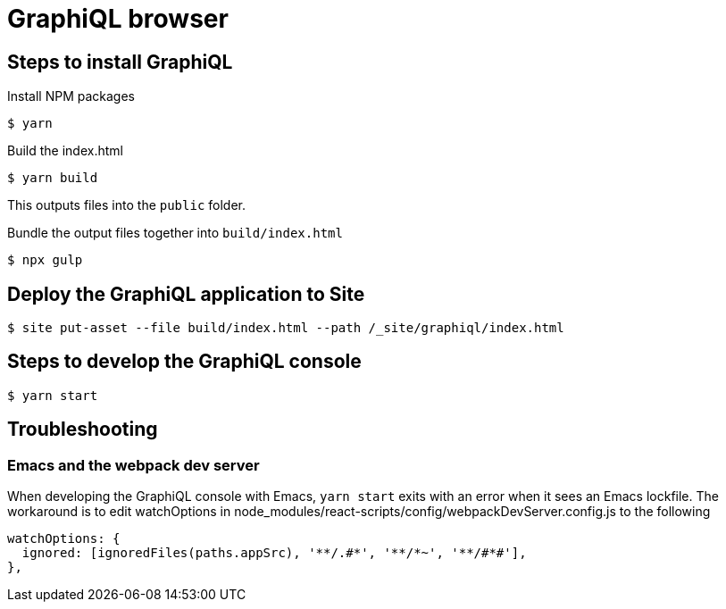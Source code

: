 = GraphiQL browser

== Steps to install GraphiQL

Install NPM packages

----
$ yarn
----

Build the index.html

----
$ yarn build
----

This outputs files into the `public` folder.

Bundle the output files together into `build/index.html`

----
$ npx gulp
----

== Deploy the GraphiQL application to Site

----
$ site put-asset --file build/index.html --path /_site/graphiql/index.html
----

== Steps to develop the GraphiQL console

----
$ yarn start
----


== Troubleshooting

=== Emacs and the webpack dev server

When developing the GraphiQL console with Emacs, `yarn start` exits with an error when it sees an Emacs lockfile. The workaround is to edit watchOptions in node_modules/react-scripts/config/webpackDevServer.config.js to the following

[source]
----
watchOptions: {
  ignored: [ignoredFiles(paths.appSrc), '**/.#*', '**/*~', '**/#*#'],
},
----
